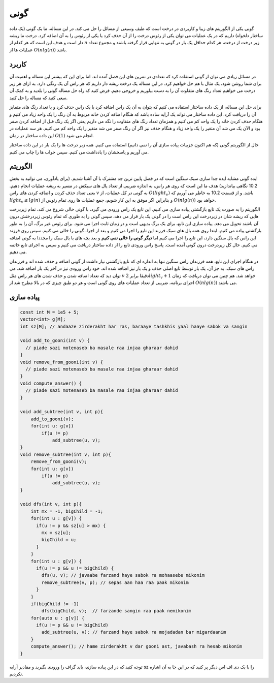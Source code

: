 گونی
============
گونی یکی از الگوریتم های زیبا و کاربردی در درخت است که طیف وسیعی از مسائل را
حل می کند. در این مساله، ما یک گونی (یک داده ساختار دلخواه) داریم که در یک
عملیات می توان یکی از
رئوس درخت را از آن حذف کرد یا یکی از رئوس را به آن اضافه کرد. درخت ما
ریشه دار است و هدف این است که هر کدام از
:math:`n`
زیر درخت از درخت، هر کدام حداقل یک بار در گونی به تنهایی قرار گرفته باشند و
مجموع تعداد عملیات ها از
:math:`O(nlg(n))`
باشد.

کاربرد
---------
در مسائل زیادی می توان از گونی استفاده کرد که تعدادی در تمرین های این فصل آمده
اند. اما برای این که بیشتر این مساله و اهمیت آن برای شما روشن شود، یک مثال با هم
حل خواهیم کرد. در این مساله یک درخت ریشه دار داریم که هر راس آن یک رنگی دارد. به
ازای هر زیر درخت می خواهیم تعداد رنگ های متفاوت آن را به دست بیاوریم و خروجی دهیم. فرض
کنید که راه حل مساله گونی را بلدید و به کمک آن سعی کنید که مساله را حل کنید.

برای حل این مساله، از یک داده ساختار استفاده می کنیم که بتوان به آن یک راس اضافه کرد
یا یک راس حذف کرد و یا تعداد رنگ های متمایز آن را دریافت کرد. این داده ساختار می تواند
یک آرایه ساده باشد که هنگام اضافه کردن خانه مربوط به آن رنگ را یک واحد زیاد می کنیم
و هنگام حذف کردن خانه را یک واحد کم می کنیم و همزمان تعداد رنگ های متفاوت را نگه می داریم
یعنی اگر یک رنگ قبل از اضافه کردن صفر بود و الآن یک می شد آن متغیر را یک واحد زیاد
و هنگام حذف نیز اگر آن رنگ صفر می شد متغیر را یک واحد کم می کنیم. هر سه عملیات در
این داده ساختار در زمان
:math:`O(1)`
انجام می شود.

حال از الگوریتم گونی (که هم اکنون جزییات پیاده سازی آن را نمی دانیم) استفاده می کنیم. همه
زیر درخت ها را یک بار در این داده ساختار می آوریم و پاسخشان را یادداشت می کنیم. سپس
جواب ها را چاپ می کنیم.

الگوریتم
----------
ایده گونی مشابه ایده جدا سازی سبک سنگین است که در فصل پایین ترین جد مشترک با آن
آشنا شدیم. (برای یادآوری، می توانید به بخش 10.2 نگاهی بیاندازید) هدف
ما این است که روی هر راس، به اندازه ضریبی از تعداد یال های سبکش در مسیر به ریشه عملیات
انجام دهیم. یعنی تعداد حذف کردن و اضافه کردن های راس
:math:`v`
به گونی در کل عملیات، از
:math:`O(light_v)`
باشد. و از قسمت 10.2 به خاطر می آوریم که
:math:`light_v \le lg(n)`
و بنابراین اگر موفق به این کار شویم، جمع عملیات ها روی تمام رئوس از
:math:`O(nlg(n))`
خواهد بود.

الگوریتم را به صورت یک تابع بازگشتی پیاده سازی می کنیم. این تابع
یک راس ورودی می گیرد، با گونی خالی شروع می کند، تمام
زیردرخت هایی که ریشه شان در زیردرخت این راس
است را در گونی یک بار قرار می دهد، سپس گونی را به طوری که تمام رئوس زیردرختش
درون آن باشند تحویل می دهد. پیاده سازی این تابع، برای یک برگ بدیهی است و
در زمان ثابت اجرا می شود. برای رئوس غیر برگ، آن را به طور بازگشتی پیاده می کنیم. ابتدا
روی همه یال های سبک فرزند این تابع را اجرا می کنیم و بعد از اجرا، گونی را خالی
می کنیم. سپس روی فرزند این راس که یال سنگین دارد، این تابع را اجرا می کنیم
اما **دیگر گونی را خالی نمی کنیم** و بعد بچه های با یال سبک را مجددا به گونی
اضافه می کنیم. حال کل زیردرخت درون گونی آمده است. پاسخ راس ورودی تابع را از
داده ساختار دریافت می کنیم و سپس به اجرای تابع خاتمه می دهیم.

در هنگام اجرای این تابع، همه فرزندان راس سنگین تنها به اندازه ای که تابع بازگشتی
نیاز داشت از گونی اضافه و حذف شده اند و فرزندان راس های سبک، به جز آن، یک بار توسط
تابع اصلی حذف و یک بار نیز اضافه شده اند. خود راس ورودی نیز در آخر یک بار اضافه
شد. می توان دید که تعداد اضافه شدن و حذف شدن های هر راس مثل
:math:`v`
دقیقا برابر
:math:`2light_v+1`
خواهد شد. هم چنین می توان دریافت که زمان اجرای برنامه، ضریبی از تعداد عملیات های
روی گونی است و هر دو طبق چیزی که در بالا مطرح شد از
:math:`O(nlg(n))`
می باشند.

پیاده سازی
------------

.. code-block:: cpp

    const int M = 1e5 + 5;
    vector<int> g[M];
    int sz[M]; // andaaze zirderakht har ras, baraaye tashkhis yaal haaye sabok va sangin
    
    void add_to_gooni(int v) {
      // piade sazi motenaseb ba masale raa injaa gharaar dahid
    }
    void remove_from_gooni(int v) {
      // piade sazi motenaseb ba masale raa injaa gharaar dahid
    }
    void compute_answer() {
      // piade sazi motenaseb ba masale raa injaa gharaar dahid
    }

    void add_subtree(int v, int p){
        add_to_gooni(v);
        for(int u: g[v])
            if(u != p)
                add_subtree(u, v);
    }
    void remove_subtree(int v, int p){
        remove_from_gooni(v);
        for(int u: g[v])
            if(u != p)
                add_subtree(u, v);
    }
    
    void dfs(int v, int p){
        int mx = -1, bigChild = -1;
        for(int u : g[v]) {
          if(u != p && sz[u] > mx) {
            mx = sz[u];
            bigChild = u;
          }
        }
        for(int u : g[v]) {
          if(u != p && u != bigChild) {
            dfs(u, v); // javaabe farzand haye sabok ra mohaasebe mikonim
            remove_subtree(v, p); // sepas aan haa raa paak mikonim
          }
        }
        if(bigChild != -1)
            dfs(bigChild, v);  // farzande sangin raa paak nemikonim
        for(auto u : g[v]) {
          if(u != p && u != bigChild)
            add_subtree(u, v); // farzand haye sabok ra mojadadan bar migardaanim
        }
        compute_answer(); // hame zirderakht v dar gooni ast, javabash ra hesab mikonim
    }

توجه کنید که در این پیاده سازی، باید گراف را ورودی بگیرید و مقادیر آرایه
sz
را با یک دی اف اس دیگر پر کنید که در این جا به آن اشاره نکردیم.

